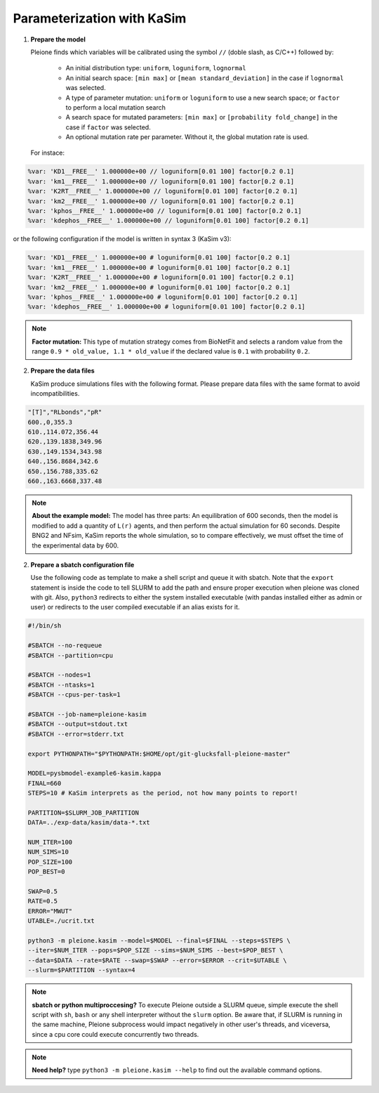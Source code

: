 Parameterization with KaSim
===========================

1. **Prepare the model**

   Pleione finds which variables will be calibrated using
   the symbol ``//`` (doble slash, as C/C++) followed by:

	* An initial distribution type: ``uniform``, ``loguniform``, ``lognormal``
	* An initial search space: ``[min max]`` or ``[mean standard_deviation]``
	  in the case if ``lognormal`` was selected.
	* A type of parameter mutation: ``uniform`` or ``loguniform`` to use a new search
	  space; or ``factor`` to perform a local mutation search
	* A search space for mutated parameters: ``[min max]`` or
	  ``[probability fold_change]`` in the case if ``factor`` was selected.
	* An optional mutation rate per parameter. Without it, the global mutation
	  rate is used.

   For instace:

.. code-block:: bash

	%var: 'KD1__FREE__' 1.000000e+00 // loguniform[0.01 100] factor[0.2 0.1]
	%var: 'km1__FREE__' 1.000000e+00 // loguniform[0.01 100] factor[0.2 0.1]
	%var: 'K2RT__FREE__' 1.000000e+00 // loguniform[0.01 100] factor[0.2 0.1]
	%var: 'km2__FREE__' 1.000000e+00 // loguniform[0.01 100] factor[0.2 0.1]
	%var: 'kphos__FREE__' 1.000000e+00 // loguniform[0.01 100] factor[0.2 0.1]
	%var: 'kdephos__FREE__' 1.000000e+00 // loguniform[0.01 100] factor[0.2 0.1]

or the following configuration if the model is written in syntax 3 (KaSim v3):

.. code-block:: bash

	%var: 'KD1__FREE__' 1.000000e+00 # loguniform[0.01 100] factor[0.2 0.1]
	%var: 'km1__FREE__' 1.000000e+00 # loguniform[0.01 100] factor[0.2 0.1]
	%var: 'K2RT__FREE__' 1.000000e+00 # loguniform[0.01 100] factor[0.2 0.1]
	%var: 'km2__FREE__' 1.000000e+00 # loguniform[0.01 100] factor[0.2 0.1]
	%var: 'kphos__FREE__' 1.000000e+00 # loguniform[0.01 100] factor[0.2 0.1]
	%var: 'kdephos__FREE__' 1.000000e+00 # loguniform[0.01 100] factor[0.2 0.1]

.. note::
	**Factor mutation:** This type of mutation strategy comes from BioNetFit and
	selects a random value from the range ``0.9 * old_value, 1.1 * old_value``
	if the declared value is ``0.1`` with probability ``0.2``.

2. **Prepare the data files**

   KaSim produce simulations files with the following format. Please prepare
   data files with the same format to avoid incompatibilities.

.. code-block:: bash

	"[T]","RLbonds","pR"
	600.,0,355.3
	610.,114.072,356.44
	620.,139.1838,349.96
	630.,149.1534,343.98
	640.,156.8684,342.6
	650.,156.788,335.62
	660.,163.6668,337.48

.. note::
	**About the example model:** The model has three parts: An equilibration of
	600 seconds, then the model is modified to add a quantity of ``L(r)`` agents,
	and then perform the actual simulation for 60 seconds. Despite BNG2 and NFsim,
	KaSim reports the whole simulation, so to compare effectively, we must offset
	the time of the experimental data by 600.

2. **Prepare a sbatch configuration file**

   Use the following code as template to make a shell script and queue it with
   sbatch. Note that the ``export`` statement is inside the code to tell SLURM
   to add the path and ensure proper execution when pleione was cloned with
   git. Also, ``python3`` redirects to either the system installed executable
   (with pandas installed either as admin or user) or redirects to the user
   compiled executable if an alias exists for it.

.. code-block:: bash

	#!/bin/sh

	#SBATCH --no-requeue
	#SBATCH --partition=cpu

	#SBATCH --nodes=1
	#SBATCH --ntasks=1
	#SBATCH --cpus-per-task=1

	#SBATCH --job-name=pleione-kasim
	#SBATCH --output=stdout.txt
	#SBATCH --error=stderr.txt

	export PYTHONPATH="$PYTHONPATH:$HOME/opt/git-glucksfall-pleione-master"

	MODEL=pysbmodel-example6-kasim.kappa
	FINAL=660
	STEPS=10 # KaSim interprets as the period, not how many points to report!

	PARTITION=$SLURM_JOB_PARTITION
	DATA=../exp-data/kasim/data-*.txt

	NUM_ITER=100
	NUM_SIMS=10
	POP_SIZE=100
	POP_BEST=0

	SWAP=0.5
	RATE=0.5
	ERROR="MWUT"
	UTABLE=./ucrit.txt

	python3 -m pleione.kasim --model=$MODEL --final=$FINAL --steps=$STEPS \
	--iter=$NUM_ITER --pops=$POP_SIZE --sims=$NUM_SIMS --best=$POP_BEST \
	--data=$DATA --rate=$RATE --swap=$SWAP --error=$ERROR --crit=$UTABLE \
	--slurm=$PARTITION --syntax=4

.. note::
	**sbatch or python multiproccesing?** To execute Pleione outside a SLURM
	queue, simple execute the shell script with ``sh``, ``bash`` or any shell
	interpreter without the ``slurm`` option. Be aware that, if SLURM is
	running in the same machine, Pleione subprocess would impact negatively in
	other user's threads, and viceversa, since a cpu core could execute
	concurrently two threads.

.. note::
	**Need help?** type ``python3 -m pleione.kasim --help`` to find out the
	available command options.

.. refs
.. _KaSim: https://github.com/Kappa-Dev/KaSim
.. _NFsim: https://github.com/RuleWorld/nfsim
.. _BioNetGen2: https://github.com/RuleWorld/bionetgen
.. _PISKaS: https://github.com/DLab/PISKaS
.. _BioNetFit: https://github.com/RuleWorld/BioNetFit
.. _SLURM: https://slurm.schedmd.com/

.. _Kappa: https://www.kappalanguage.org/
.. _BioNetGen: http://www.csb.pitt.edu/Faculty/Faeder/?page_id=409
.. _pandas: https://pandas.pydata.org/
